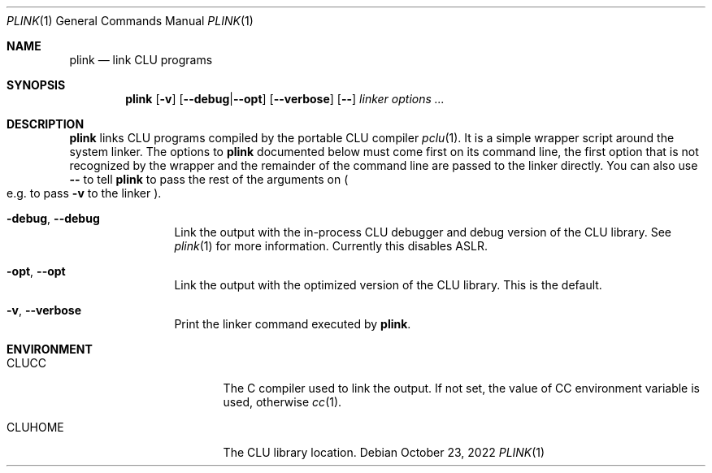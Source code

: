 .\" Copyright (c) 2022 Valery Ushakov
.\" All rights reserved.
.\"
.\" Redistribution and use in source and binary forms, with or without
.\" modification, are permitted provided that the following conditions
.\" are met:
.\" 1. Redistributions of source code must retain the above copyright
.\"    notice, this list of conditions and the following disclaimer.
.\" 2. Redistributions in binary form must reproduce the above copyright
.\"    notice, this list of conditions and the following disclaimer in the
.\"    documentation and/or other materials provided with the distribution.
.\"
.\" THIS SOFTWARE IS PROVIDED BY THE AUTHOR ``AS IS'' AND ANY EXPRESS OR
.\" IMPLIED WARRANTIES, INCLUDING, BUT NOT LIMITED TO, THE IMPLIED WARRANTIES
.\" OF MERCHANTABILITY AND FITNESS FOR A PARTICULAR PURPOSE ARE DISCLAIMED.
.\" IN NO EVENT SHALL THE AUTHOR BE LIABLE FOR ANY DIRECT, INDIRECT,
.\" INCIDENTAL, SPECIAL, EXEMPLARY, OR CONSEQUENTIAL DAMAGES (INCLUDING,
.\" BUT NOT LIMITED TO, PROCUREMENT OF SUBSTITUTE GOODS OR SERVICES;
.\" LOSS OF USE, DATA, OR PROFITS; OR BUSINESS INTERRUPTION) HOWEVER CAUSED
.\" AND ON ANY THEORY OF LIABILITY, WHETHER IN CONTRACT, STRICT LIABILITY,
.\" OR TORT (INCLUDING NEGLIGENCE OR OTHERWISE) ARISING IN ANY WAY
.\" OUT OF THE USE OF THIS SOFTWARE, EVEN IF ADVISED OF THE POSSIBILITY OF
.\" SUCH DAMAGE.
.\"
.Dd October 23, 2022
.Dt PLINK 1
.Os
.Sh NAME
.Nm plink
.Nd link CLU programs
.\"
.Sh SYNOPSIS
.Nm
.Op Fl v
.Op Fl Fl debug Ns No \&| Ns Fl Fl opt
.Op Fl Fl verbose
.Op Fl Fl
.Ar linker options \&...
.\"
.Sh DESCRIPTION
.Nm
links
.Tn CLU
programs compiled by the portable
.Tn CLU
compiler
.Xr pclu 1 .
It is a simple wrapper script around the system linker.
The options to
.Nm
documented below must come first on its command line, the first option
that is not recognized by the wrapper and the remainder of the command
line are passed to the linker directly.
You can also use
.Fl Fl
to tell
.Nm
to pass the rest of the arguments on
.Po
e.g. to pass
.Fl v
to the linker
.Pc .
.\"
.Bl -tag -width Fl
.It Fl debug , Fl Fl debug
Link the output with the in-process
.Tn CLU
debugger and debug version of the
.Tn CLU
library.
See
.Xr plink 1
for more information.
Currently this disables
.Tn ASLR .
.It Fl opt , Fl Fl opt
Link the output with the optimized version of the
.Tn CLU
library.
This is the default.
.It Fl v , Fl Fl verbose
Print the linker command executed by
.Nm .
.El
.\"
.Sh ENVIRONMENT
.Bl -tag -width Ev
.\"
.It Ev CLUCC
The
.Tn C
compiler used to link the output.
If not set, the value of
.Ev CC
environment variable is used, otherwise
.Xr cc 1 .
.\"
.It Ev CLUHOME
The CLU library location.
.El
